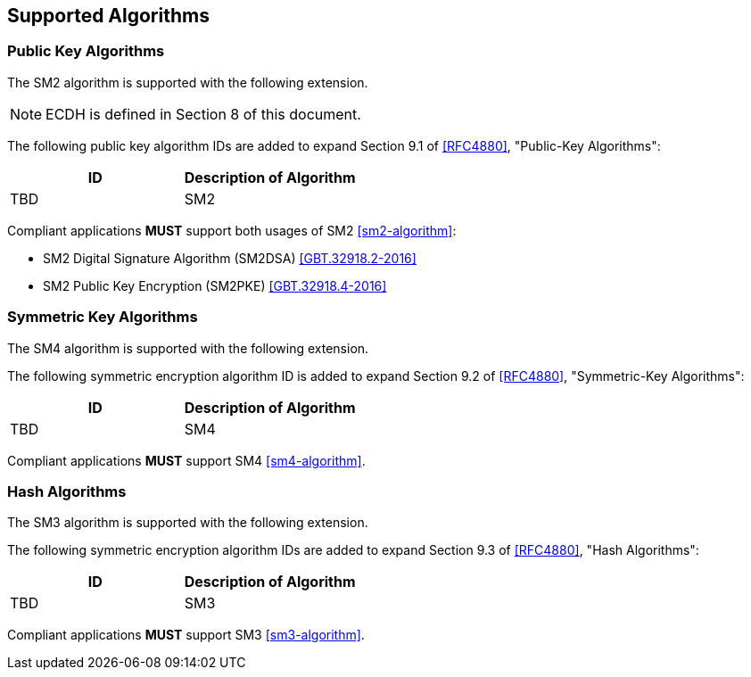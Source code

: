 == Supported Algorithms

=== Public Key Algorithms

The SM2 algorithm is supported with the following extension.

NOTE: ECDH is defined in Section 8 of this document.

The following public key algorithm IDs are added to expand Section
9.1 of <<RFC4880>>, "Public-Key Algorithms":

|===
|ID | Description of Algorithm

|TBD | SM2
|===

Compliant applications **MUST** support both usages of SM2 <<sm2-algorithm>>:

* SM2 Digital Signature Algorithm (SM2DSA) <<GBT.32918.2-2016>>
* SM2 Public Key Encryption (SM2PKE) <<GBT.32918.4-2016>>


=== Symmetric Key Algorithms

The SM4 algorithm is supported with the following extension.

The following symmetric encryption algorithm ID is added to expand
Section 9.2 of <<RFC4880>>, "Symmetric-Key Algorithms":

|===
|ID | Description of Algorithm

|TBD | SM4
|===

Compliant applications **MUST** support SM4 <<sm4-algorithm>>.


=== Hash Algorithms

The SM3 algorithm is supported with the following extension.

The following symmetric encryption algorithm IDs are added to expand
Section 9.3 of <<RFC4880>>, "Hash Algorithms":

|===
|ID | Description of Algorithm

|TBD | SM3
|===

Compliant applications **MUST** support SM3 <<sm3-algorithm>>.



